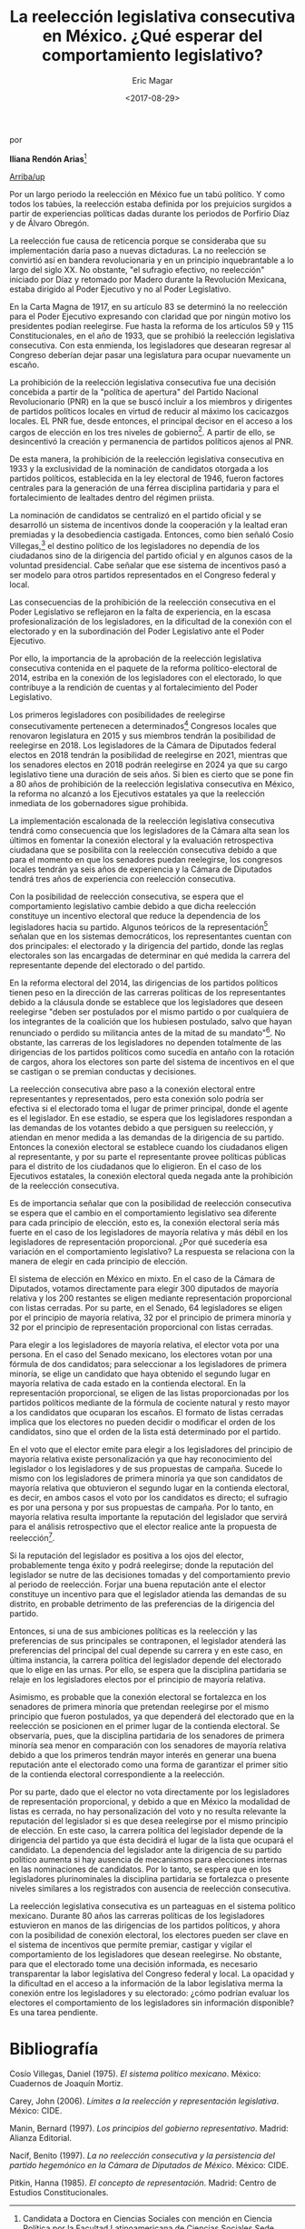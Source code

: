#+TITLE: La reelección legislativa consecutiva en México. ¿Qué esperar del comportamiento legislativo?
#+AUTHOR: Eric Magar
#+DATE:  <2017-08-29>
#+OPTIONS: toc:nil # don't place toc in default location
# # will change captions to Spanish, see https://lists.gnu.org/archive/html/emacs-orgmode/2010-03/msg00879.html
#+LANGUAGE: es 

# style sheet
#+HTML_HEAD: <link rel="stylesheet" type="text/css" href="../css/stylesheet.css" />

#+BEGIN_CENTER
por

*Iliana Rendón Arias*[fn:1]
#+END_CENTER

#+OPTIONS: broken-links:mark

# #+LINK_UP: index.html
[[../index.html][Arriba/up]]

Por un largo periodo la reelección en México fue un tabú político. Y como todos los tabúes, la reelección estaba definida por los prejuicios surgidos a partir de experiencias políticas dadas durante los periodos de Porfirio Díaz y de Álvaro Obregón. 

La reelección fue causa de reticencia porque se consideraba que su implementación daría paso a nuevas dictaduras. La no reelección se convirtió así en bandera revolucionaria y en un principio inquebrantable a lo largo del siglo XX. No obstante, "el sufragio efectivo, no reelección" iniciado por Díaz y retomado por Madero durante la Revolución Mexicana, estaba dirigido al Poder Ejecutivo y no al Poder Legislativo. 

En la Carta Magna de 1917, en su artículo 83 se determinó la no reelección para el Poder Ejecutivo expresando con claridad que por ningún motivo los presidentes podían reelegirse. Fue hasta la reforma de los artículos 59 y 115 Constitucionales, en el año de 1933, que se prohibió la reelección legislativa consecutiva. Con esta enmienda, los legisladores que desearan regresar al Congreso deberían dejar pasar una legislatura para ocupar nuevamente un escaño.

La prohibición de la reelección legislativa consecutiva fue una decisión concebida a partir de la "política de apertura" del Partido Nacional Revolucionario (PNR) en la que se buscó incluir a los miembros y dirigentes de partidos políticos locales en virtud de reducir al máximo los cacicazgos locales. EL PNR fue, desde entonces, el principal decisor en el acceso a los cargos de elección en los tres niveles de gobierno[fn:2]. A partir de ello, se desincentivó la creación y permanencia de partidos políticos ajenos al PNR. 

De esta manera, la prohibición de la reelección legislativa consecutiva en 1933 y la exclusividad de la nominación de candidatos otorgada a los partidos políticos, establecida en la ley electoral de 1946, fueron factores centrales para la generación de una férrea disciplina partidaria y para el fortalecimiento de lealtades dentro del régimen priista. 

La nominación de candidatos se centralizó en el partido oficial y se desarrolló un sistema de incentivos donde la cooperación y la lealtad eran premiadas y la desobediencia castigada. Entonces, como bien señaló Cosío Villegas,[fn:3] el destino político de los legisladores no dependía de los ciudadanos sino de la dirigencia del partido oficial y en algunos casos de la voluntad presidencial. Cabe señalar que ese sistema de incentivos pasó a ser modelo para otros partidos representados en el Congreso federal y local.

Las consecuencias de la prohibición de la reelección consecutiva en el Poder Legislativo se reflejaron en la falta de experiencia, en la escasa profesionalización de los legisladores, en la dificultad de la conexión con el electorado y en la subordinación del Poder Legislativo ante el Poder Ejecutivo. 

Por ello, la importancia de la aprobación de la reelección legislativa consecutiva contenida en el paquete de la reforma político-electoral de 2014, estriba en la conexión de los legisladores con el electorado, lo que contribuye a la rendición de cuentas y al fortalecimiento del Poder Legislativo. 

Los primeros legisladores con posibilidades de reelegirse consecutivamente pertenecen a determinados[fn:4] Congresos locales que renovaron legislatura en 2015 y sus miembros tendrán la posibilidad de reelegirse en 2018. Los legisladores de la Cámara de Diputados federal electos en 2018 tendrán la posibilidad de reelegirse en 2021, mientras que los senadores electos en 2018 podrán reelegirse en 2024 ya que su cargo legislativo tiene una duración de seis años. Si bien es cierto que se pone fin a 80 años de prohibición de la reelección legislativa consecutiva en México, la reforma no alcanzó a los Ejecutivos estatales ya que la reelección inmediata de los gobernadores sigue prohibida. 

La implementación escalonada de la reelección legislativa consecutiva tendrá como consecuencia que los legisladores de la Cámara alta sean los últimos en fomentar la conexión electoral y la evaluación retrospectiva ciudadana que se posibilita con la reelección consecutiva debido a que para el momento en que los senadores puedan reelegirse, los congresos locales tendrán ya seis años de experiencia y la Cámara de Diputados tendrá tres años de experiencia con reelección consecutiva. 

Con la posibilidad de reelección consecutiva, se espera que el comportamiento legislativo cambie debido a que dicha reelección constituye un incentivo electoral que reduce la dependencia de los legisladores hacia su partido. Algunos teóricos de la representación[fn:5] señalan que en los sistemas democráticos, los representantes cuentan con dos principales: el electorado y la dirigencia del partido, donde las reglas electorales son las encargadas de determinar en qué medida la carrera del representante depende del electorado o del partido. 

En la reforma electoral del 2014, las dirigencias de los partidos políticos tienen peso en la dirección de las carreras políticas de los representantes debido a la cláusula donde se establece que los legisladores que deseen reelegirse "deben ser postulados por el mismo partido o por cualquiera de los integrantes de la coalición que los hubiesen postulado, salvo que hayan renunciado o perdido su militancia  antes de la mitad de su mandato"[fn:6]. No obstante, las carreras de los legisladores no dependen totalmente de las dirigencias de los partidos políticos como sucedía en antaño con la rotación de cargos, ahora los electores son parte del sistema de incentivos en el que se castigan o se premian conductas y decisiones.

La reelección consecutiva abre paso a la conexión electoral entre representantes y representados, pero esta conexión solo podría ser efectiva si el electorado toma el lugar de primer principal, donde el agente es el legislador. En ese estadio, se espera que los legisladores respondan a las demandas de los votantes debido a que persiguen su reelección, y atiendan en menor medida a las demandas de la dirigencia de su partido. Entonces la conexión electoral se establece cuando los ciudadanos eligen al representante, y por su parte el representante provee políticas públicas para el distrito de los ciudadanos que lo eligieron. En el caso de los Ejecutivos estatales, la conexión electoral queda negada ante la prohibición de la reelección consecutiva. 

Es de importancia señalar que con la posibilidad de reelección consecutiva se espera que el cambio en el comportamiento legislativo sea diferente para cada principio de elección, esto es, la conexión electoral sería más fuerte en el caso de los legisladores de mayoría relativa y más débil en los legisladores de representación proporcional. ¿Por qué sucedería esa variación en el comportamiento legislativo? La respuesta se relaciona con la manera de elegir en cada principio de elección. 

El sistema de elección en México en mixto. En el caso de la Cámara de Diputados, votamos directamente para elegir 300 diputados de mayoría relativa y los 200 restantes se eligen mediante representación proporcional con listas cerradas. Por su parte, en el Senado, 64 legisladores se eligen por el principio de mayoría relativa, 32 por el principio de primera minoría y 32 por el principio de representación proporcional con listas cerradas. 

Para elegir a los legisladores de mayoría relativa, el elector vota por una persona. En el caso del Senado mexicano, los electores votan por una fórmula de dos candidatos; para seleccionar a los legisladores de primera minoría, se elige un candidato que haya obtenido el segundo lugar en mayoría relativa de cada estado en la contienda electoral. En la representación proporcional, se eligen de las listas proporcionadas por los partidos políticos mediante de la fórmula de cociente natural y  resto mayor a los candidatos que ocuparan los escaños. El formato de listas cerradas implica que los electores no pueden decidir o modificar el orden de los candidatos, sino que el orden de la lista está determinado por el partido.

En el voto que el elector emite para elegir a los legisladores del principio de mayoría relativa existe personalización ya que hay reconocimiento del legislador o los legisladores y de sus propuestas de campaña. Sucede lo mismo con los legisladores de primera minoría ya que son candidatos de mayoría relativa que obtuvieron el segundo lugar en la contienda electoral, es decir, en ambos casos el voto por los candidatos es directo; el sufragio es por una persona y por sus propuestas de campaña.  Por lo tanto, en mayoría relativa resulta importante la reputación del legislador que servirá para el análisis retrospectivo que el elector realice ante la propuesta de reelección[fn:7].

Si la reputación del legislador es positiva a los ojos del elector, probablemente tenga éxito y podrá reelegirse; donde la reputación del legislador se nutre de las decisiones tomadas y del comportamiento previo al periodo de reelección. Forjar una buena reputación ante el elector constituye un incentivo para que el legislador atienda las demandas de su distrito, en probable detrimento de las preferencias de la dirigencia del partido. 

Entonces, si una de sus ambiciones políticas es la reelección y las preferencias de sus principales se contraponen, el legislador atenderá las preferencias del principal del cual depende su carrera y en este caso, en última instancia, la carrera política del legislador depende del electorado que lo elige en las urnas. Por ello, se espera que la disciplina partidaria se relaje en los legisladores electos por el principio de mayoría relativa. 

Asimismo, es probable que la conexión electoral se fortalezca en los senadores de primera minoría que pretendan reelegirse por el mismo principio que fueron postulados, ya que dependerá del electorado que en la reelección se posicionen en el primer lugar de la contienda electoral. Se observaría, pues, que la disciplina partidaria de los senadores de primera minoría sea menor en comparación con los senadores de mayoría relativa debido a que los primeros tendrán mayor interés en generar una buena reputación ante el electorado como una forma de garantizar el primer sitio de la contienda electoral correspondiente a la reelección. 

Por su parte, dado que el elector no vota directamente por los legisladores de representación proporcional, y debido a que en México la modalidad de listas es cerrada, no hay personalización del voto y no resulta relevante la reputación del legislador si es que desea reelegirse por el mismo principio de elección. En este caso, la carrera política del legislador depende de la dirigencia del partido ya que ésta decidirá el lugar de la lista que ocupará el candidato. La dependencia del legislador ante la dirigencia de su partido político aumenta si hay ausencia de mecanismos para elecciones internas en las nominaciones de candidatos. Por lo tanto, se espera que en los legisladores plurinominales la disciplina partidaria se fortalezca o presente niveles similares a los registrados con ausencia de reelección consecutiva. 

La reelección legislativa consecutiva es un parteaguas en el sistema político mexicano. Durante 80 años las carreras políticas de los legisladores estuvieron en manos de las dirigencias de los partidos políticos, y ahora con la posibilidad de conexión electoral, los electores pueden ser clave en el sistema de incentivos que permite premiar, castigar  y vigilar el comportamiento de los legisladores que desean reelegirse. No obstante, para que el electorado tome una decisión informada, es necesario transparentar la labor legislativa del Congreso federal y local. La opacidad y la dificultad en el acceso a la información de la labor legislativa merma la conexión entre los legisladores y su electorado: ¿cómo podrían evaluar los electores el comportamiento de los legisladores sin información disponible? Es una tarea pendiente. 

* Bibliografía

Cosío Villegas, Daniel (1975). /El sistema político mexicano/. México: Cuadernos de Joaquín Mortiz.

Carey, John (2006). /Límites a la reelección y representación legislativa/. México: CIDE.

Manin, Bernard (1997). /Los principios del gobierno representativo/. Madrid: Alianza Editorial.

Nacif, Benito (1997). /La no reelección consecutiva y la persistencia del partido hegemónico en la Cámara de Diputados de México/. México: CIDE.

Pitkin, Hanna (1985). /El concepto de representación/. Madrid: Centro de Estudios Constitucionales.


[fn:1] Candidata a Doctora en Ciencias Sociales con mención en Ciencia Política por la Facultad Latinoamericana de Ciencias Sociales Sede Académica México (FLACSO México). Este artículo fue publicado con el título "Votos o disciplina" en la revista /Voz y voto/, número 292, junio 2017. La autora ha dado su autorización para reproducirlo aquí.

[fn:2] Para mayor referencia véase Benito Nacif, /La no reelección consecutiva y la persistencia del partido hegemónico en la Cámara de Diputados/. México, CIDE, 1997.

[fn:3] Véase Daniel Cosío Villegas, /El sistema político mexicano/, México, Joaquín Mortiz, 1975.

[fn:4] En las Constituciones políticas de los estados de Yucatán, Tabasco, San Luis Potosí, Querétaro, Nuevo León, Morelos, Estado de México, Michoacán, Guerrero, Guanajuato, Jalisco, Chiapas, Colima, Baja California Sur y Campeche, se determinó que los legisladores electos en el proceso de 2015 podrán reelegirse en a partir de 2018. En Sonora y en la Ciudad de México también hubo renovación de Congresos locales pero sus respectivas Constituciones políticas determinan que los legisladores habilitados para reelegirse consecutivamente serán los electos en el proceso de 2018, por lo que podrán hacer efectiva la reelección a partir de 2021.

[fn:5] Véase John Carey, /Límites a la reelección y representación legislativa/, México, CIDE, 2006; Bernard Manin, /Los principios del gobierno representativo/, Madrid, Alianza Editorial, 1997; Hanna Pitkin, /El concepto de representación/, Madrid, Centro de Estudios Constitucionales, 1983.

[fn:6] Artículos 59 y 116 Constitucionales.

[fn:7] Véase Carey, 2006, op cit.

